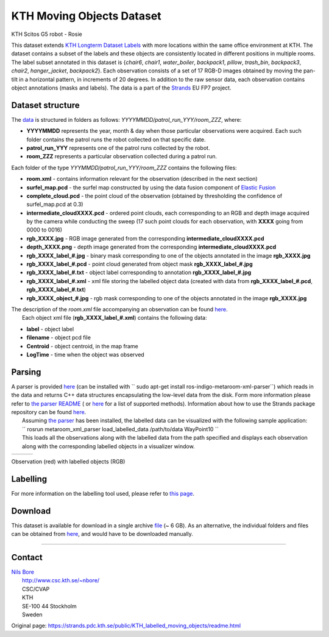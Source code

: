 KTH Moving Objects Dataset
--------------------------

|image0|

KTH Scitos G5 robot - Rosie

This dataset extends `KTH Longterm Dataset Labels <kth_lt_labels.html>`__ with more locations within the same office environment at KTH. The dataset contains a subset of the labels and these objects are consistently located in different positions in multiple rooms. The label subset annotated in this dataset is {*chair6*, *chair1*, *water\_boiler*, *backpack1*, *pillow*, *trash\_bin*, *backpack3*, *chair2*, *hanger\_jacket*, *backpack2*}. Each observation consists of a set of 17 RGB-D images obtained by moving the pan-tilt in a horizontal pattern, in increments of 20 degrees. In addition to the raw sensor data, each observation contains object annotations (masks and labels). The data is a part of the `Strands <http://strands.acin.tuwien.ac.at/index.html>`__ EU FP7 project.

Dataset structure
~~~~~~~~~~~~~~~~~

The `data <https://strands.pdc.kth.se/public/KTH_longterm_dataset_labels>`__ is structured in folders as follows: *YYYYMMDD/patrol\_run\_YYY/room\_ZZZ*, where:

-  **YYYYMMDD** represents the year, month & day when those particular observations were acquired. Each such folder contains the patrol runs the robot collected on that specific date.
-  **patrol\_run\_YYY** represents one of the patrol runs collected by the robot.
-  **room\_ZZZ** represents a particular observation collected during a patrol run.

Each folder of the type *YYYMMDD/patrol\_run\_YYY/room\_ZZZ* contains the following files:

-  **room.xml** - contains information relevant for the observation (described in the next section)
-  **surfel\_map.pcd** - the surfel map constructed by using the data fusion component of `Elastic Fusion <https://github.com/mp3guy/ElasticFusion>`__
-  **complete\_cloud.pcd** - the point cloud of the observation (obtained by thresholding the confidence of surfel\_map.pcd at 0.3)
-  **intermediate\_cloudXXXX.pcd** - ordered point clouds, each corresponding to an RGB and depth image acquired by the camera while conducting the sweep (17 such point clouds for each observation, with **XXXX** going from 0000 to 0016)
-  **rgb\_XXXX.jpg** - RGB image generated from the corresponding **intermediate\_cloudXXXX.pcd**
-  **depth\_XXXX.png** - depth image generated from the corresponding **intermediate\_cloudXXXX.pcd**
-  **rgb\_XXXX\_label\_#.jpg** - binary mask corresponding to one of the objects annotated in the image **rgb\_XXXX.jpg**
-  **rgb\_XXXX\_label\_#.pcd** - point cloud generated from object mask **rgb\_XXXX\_label\_#.jpg**
-  **rgb\_XXXX\_label\_#.txt** - object label corresponding to annotation **rgb\_XXXX\_label\_#.jpg**
-  **rgb\_XXXX\_label\_#.xml** - xml file storing the labelled object data (created with data from **rgb\_XXXX\_label\_#.pcd**, **rgb\_XXXX\_label\_#.txt**)
-  **rgb\_XXXX\_object\_#.jpg** - rgb mask corresponding to one of the objects annotated in the image **rgb\_XXXX.jpg**

| The description of the *room.xml* file accompanying an observation can be found `here <kth_lt.html>`__.
|  Each object xml file (**rgb\_XXXX\_label\_#.xml**) contains the following data:

-  **label** - object label
-  **filename** - object pcd file
-  **Centroid** - object centroid, in the map frame
-  **LogTime** - time when the object was observed

Parsing
~~~~~~~

| A parser is provided `here <https://github.com/strands-project/strands_3d_mapping/tree/hydro-devel/metaroom_xml_parser>`__ (can be installed with `` sudo apt-get install ros-indigo-metaroom-xml-parser``) which reads in the data and returns C++ data structures encapsulating the low-level data from the disk. Form more information please refer to `the parser README <https://github.com/strands-project/strands_3d_mapping/tree/hydro-devel/metaroom_xml_parser>`__ ( or `here <https://github.com/strands-project/strands_3d_mapping/blob/hydro-devel/metaroom_xml_parser/include/metaroom_xml_parser/load_utilities.h>`__ for a list of supported methods). Information about how to use the Strands package repository can be found `here <https://github.com/strands-project-releases/strands-releases/wiki>`__.
|  Assuming `the parser <https://github.com/strands-project/strands_3d_mapping/tree/hydro-devel/metaroom_xml_parser>`__ has been installed, the labelled data can be visualized with the following sample application:
|  `` rosrun metaroom_xml_parser load_labelled_data /path/to/data WayPoint10 ``
|  This loads all the observations along with the labelled data from the path specified and displays each observation along with the corresponding labelled objects in a visualizer window.

+------------+------------+------------+
| |image4|   | |image5|   | |image6|   |
+------------+------------+------------+

Observation (red) with labelled objects (RGB)

Labelling
~~~~~~~~~

For more information on the labelling tool used, please refer to `this page <https://github.com/RaresAmbrus/strands_3d_mapping/tree/metric_map_labelling/labelling>`__.

Download
~~~~~~~~

This dataset is available for download in a single archive `file <https://strands.pdc.kth.se/public/KTH_labelled_moving_objects.tar.gz>`__ (~ 6 GB). As an alternative, the individual folders and files can be obtained from `here <https://strands.pdc.kth.se/public/KTH_labelled_moving_objects>`__, and would have to be downloaded manually.

--------------

Contact
~~~~~~~

| `Nils Bore <https://strands.pdc.kth.se/public/KTH_labelled_moving_objects/mailto:nbore@kth.se>`__
|  `http://www.csc.kth.se/~nbore/ <http://www.csc.kth.se/~nbore/>`__
|  CSC/CVAP
|  KTH
|  SE-100 44 Stockholm
|  Sweden

.. |image0| image:: images/kth_lt_moving/Robot_s.png
.. |image1| image:: images/kth_lt_moving/labelled1.png
.. |image2| image:: images/kth_lt_moving/labelled2.png
.. |image3| image:: images/kth_lt_moving/labelled3.png
.. |image4| image:: images/kth_lt_moving/labelled1.png
.. |image5| image:: images/kth_lt_moving/labelled2.png
.. |image6| image:: images/kth_lt_moving/labelled3.png


Original page: https://strands.pdc.kth.se/public/KTH_labelled_moving_objects/readme.html